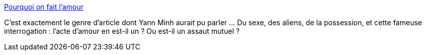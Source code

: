 :jbake-type: post
:jbake-status: published
:jbake-title: Pourquoi on fait l'amour
:jbake-tags: sexe,article,interprétation,_mois_juil.,_année_2013
:jbake-date: 2013-07-04
:jbake-depth: ../
:jbake-uri: shaarli/1372937584000.adoc
:jbake-source: https://nicolas-delsaux.hd.free.fr/Shaarli?searchterm=http%3A%2F%2Fsexes.blogs.liberation.fr%2Fagnes_giard%2F2013%2F07%2Fpourquoi-on-fait-lamour.html&searchtags=sexe+article+interpr%C3%A9tation+_mois_juil.+_ann%C3%A9e_2013
:jbake-style: shaarli

http://sexes.blogs.liberation.fr/agnes_giard/2013/07/pourquoi-on-fait-lamour.html[Pourquoi on fait l'amour]

C'est exactement le genre d'article dont Yann Minh aurait pu parler ... Du sexe, des aliens, de la possession, et cette fameuse interrogation : l'acte d'amour en est-il un ? Ou est-il un assaut mutuel ?
